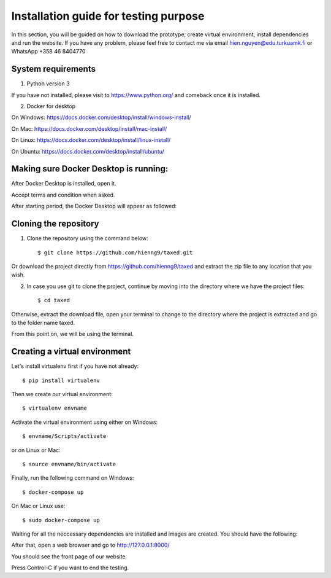 =======================================
Installation guide for testing purpose
=======================================

In this section, you will be guided on how to download the prototype, create virtual environment, install dependencies and run the website.
If you have any problem, please feel free to contact me via email hien.nguyen@edu.turkuamk.fi or WhatsApp +358 46 8404770

System requirements
=======================================

1. Python version 3

If you have not installed, please visit to https://www.python.org/ and comeback once it is installed.

2. Docker for desktop

On Windows: https://docs.docker.com/desktop/install/windows-install/

On Mac: https://docs.docker.com/desktop/install/mac-install/

On Linux: https://docs.docker.com/desktop/install/linux-install/

On Ubuntu: https://docs.docker.com/desktop/install/ubuntu/

Making sure Docker Desktop is running:
=================================================
After Docker Desktop is installed, open it.

Accept terms and condition when asked.

.. image:: termsandconds.jpg

After starting period, the Docker Desktop will appear as followed:

.. image:: dockerrunning.jpg

Cloning the repository
=======================================

1. Clone the repository using the command below::
    
    $ git clone https://github.com/hienng9/taxed.git

Or download the project directly from https://github.com/hienng9/taxed and extract the zip file to any location that you wish.

.. image:: download-git.png

2. In case you use git to clone the project, continue by moving into the directory where we have the project files::

    $ cd taxed

Otherwise, extract the download file, open your terminal to change to the directory where the project is extracted and go to the folder name taxed.

From this point on, we will be using the terminal.

Creating a virtual environment
==============================================

Let's install virtualenv first if you have not already::

    $ pip install virtualenv

Then we create our virtual environment::

    $ virtualenv envname

Activate the virtual environment using either on Windows::

    $ envname/Scripts/activate

or on Linux or Mac::

    $ source envname/bin/activate

Finally, run the following command on Windows::

    $ docker-compose up

On Mac or Linux use::

    $ sudo docker-compose up
    
Waiting for all the neccessary dependencies are installed and images are created. You should have the following:

.. image:: images-created.jpg

After that, open a web browser and go to http://127.0.0.1:8000/

You should see the front page of our website.

.. image:: front-page.png

Press Control-C if you want to end the testing.
